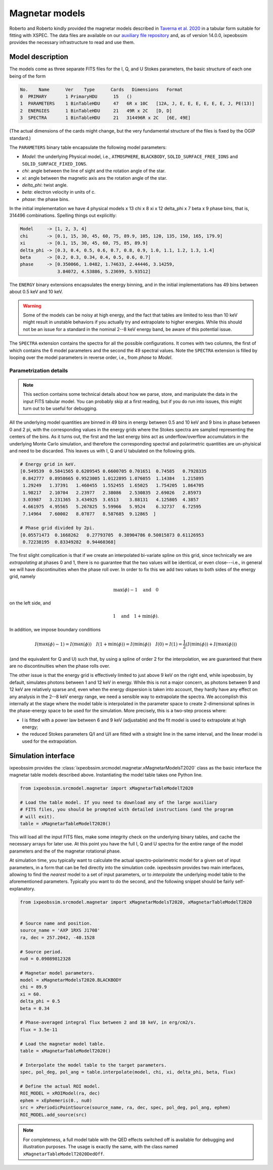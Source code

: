 .. _magnetar_models:

Magnetar models
===============

Roberto and Roberto kindly provided the magnetar models described in
`Taverna et al. 2020 <https://ui.adsabs.harvard.edu/link_gateway/2020MNRAS.492.5057T/EPRINT_PDF>`_
in a tabular form suitable for fitting with XSPEC. The data files are available on
our `auxiliary file repository <https://bitbucket.org/ixpesw/ixpeobssim_auxfiles>`_
and, as of version 14.0.0, ixpeobssim provides the necessary infrastructure
to read and use them.

.. seealso::

  :ref:`large_files`.


Model description
-----------------

The models come as three separate FITS files for the I, Q, and U Stokes parameters,
the basic structure of each one being of the form

.. code-block::

  No.    Name      Ver    Type      Cards   Dimensions   Format
  0  PRIMARY       1 PrimaryHDU      15   ()
  1  PARAMETERS    1 BinTableHDU     47   6R x 10C   [12A, J, E, E, E, E, E, E, J, PE(13)]
  2  ENERGIES      1 BinTableHDU     21   49R x 2C   [D, D]
  3  SPECTRA       1 BinTableHDU     21   314496R x 2C   [6E, 49E]

(The actual dimensions of the cards might change, but the very fundamental
structure of the files is fixed by the OGIP standard.)

The ``PARAMETERS`` binary table encapsulate the following model parameters:

* `Model`: the underlying Physical model, i.e., ``ATMOSPHERE``, ``BLACKBODY``,
  ``SOLID_SURFACE_FREE_IONS`` and ``SOLID_SURFACE_FIXED_IONS``.
* `chi`: angle between the line of sight and the rotation angle of the star.
* `xi`: angle between the magnetic axis ans the rotation angle of the star.
* `delta_phi`: twist angle.
* `beta`: electron velocity in units of c.
* `phase`: the phase bins.

In the initial implementation we have 4 physical models x 13 chi x 8 xi x 12
delta_phi x 7 beta x 9 phase bins, that is, 314496 combinations.
Spelling things out explicitly:

.. code-block::

  Model     -> [1, 2, 3, 4]
  chi       -> [0.1, 15, 30, 45, 60, 75, 89.9, 105, 120, 135, 150, 165, 179.9]
  xi        -> [0.1, 15, 30, 45, 60, 75, 85, 89.9]
  delta_phi -> [0.3, 0.4, 0.5, 0.6, 0.7, 0.8, 0.9, 1.0, 1.1, 1.2, 1.3, 1.4]
  beta      -> [0.2, 0.3, 0.34, 0.4, 0.5, 0.6, 0.7]
  phase     -> [0.350066, 1.0482, 1.74633, 2.44446, 3.14259,
                3.84072, 4.53886, 5.23699, 5.93512]

The ``ENERGY`` binary extensions encapsulates the energy binning, and in the
initial implementations has 49 bins between about 0.5 keV and 10 keV.

.. warning::

  Some of the models can be noisy at high energy, and the fact that tables are
  limited to less than 10 keV might result in unstable behaviors if you actually try and
  extrapolate to higher energies. While this should not be an issue for a
  standard in the nominal 2--8 keV energy band, be aware of this potential
  issue.


The ``SPECTRA`` extension contains the spectra for all the possible configurations.
It comes with two columns, the first of which contains the 6 model parameters and
the second the 49 spectral values.
Note the ``SPECTRA`` extension is filled by looping over the model parameters in
reverse order, i.e., from `phase` to `Model`.


Parametrization details
^^^^^^^^^^^^^^^^^^^^^^^

.. note::

  This section contains some technical details about how we parse, store, and
  manipulate the data in the input FITS tabular model. You can probably skip
  at a first reading, but if you do run into issues, this might turn out to be
  useful for debugging.

All the underlying model quantities are binned in 49 bins in energy between 0.5
and 10 keV and 9 bins in phase between 0 and 2 pi, with the corresponding values
in the energy grids where the Stokes spectra are sampled representing the centers
of the bins. As it turns out, the first and the last energy bins act as
underflow/overflow accumulators in the underlying Monte Carlo simulation, and
therefore the corresponding spectral and polarimetric quantities are un-phyisical
and need to be discarded. This leaves us with I, Q and U tabulated on the
following grids.

.. code-block::

  # Energy grid in keV.
  [0.549539  0.5841565 0.6209545 0.6600705 0.701651  0.74585   0.7928335
   0.842777  0.8958665 0.9523005 1.0122895 1.076055  1.14384   1.215895
   1.29249   1.37391   1.460455  1.552455  1.65025   1.754205  1.864705
   1.98217   2.10704   2.23977   2.38086   2.530835  2.69026   2.85973
   3.03987   3.231365  3.434925  3.6513    3.88131   4.125805  4.3857
   4.661975  4.95565   5.267825  5.59966   5.9524    6.32737   6.72595
   7.14964   7.60002   8.07877   8.587685  9.12865  ]

  # Phase grid divided by 2pi.
  [0.05571473  0.1668262   0.27793705  0.38904786 0.50015873 0.61126953
   0.72238195  0.83349282  0.94460368]

The first slight complication is that if we create an interpolated bi-variate
spline on this grid, since technically we are `extrapolating` at phases 0 and 1,
there is no guarantee that the two values will be identical, or even close---i.e.,
in general we will have discontinuities when the phase roll over.
In order to fix this we add two values to both sides of the energy grid,
namely

.. math::
   \max(\phi) - 1 \quad \text{and} \quad 0

on the left side, and

.. math::
   1 \quad \text{and} \quad 1 + \min(\phi).

In addition, we impose boundary conditions

.. math::
   I(\max(\phi) - 1) = I(\max(\phi)) \quad
   I(1 + \min(\phi)) = I(\min(\phi)) \quad
   I(0) = I(1) = \frac{1}{2}\left( I(\min(\phi)) + I(\max(\phi)) \right)

(and the equivalent for Q and U) such that, by using a spline of order 2 for the
interpolation, we are guaranteed that there are no discontinuities when the
phase rolls over.

The other issue is that the energy grid is effectively limited to just above
9 keV on the right end, while ixpeobssim, by default, simulates photons between
1 and 12 keV in energy. While this is not a major concern, as photons between
9 and 12 keV are relatively sparse and, even when the energy dispersion is taken
into account, they hardly have any effect on any analysis in the 2--8 keV
energy range, we need a sensible way to extrapolate the spectra. We accomplish
this internally at the stage where the model table is interpolated in the parameter
space to create 2-dimensional splines in the phase-energy space to be used for
the simulation. More precisely, this is a two-step process where:

* I is fitted with a power law between 6 and 9 keV (adjustable) and the fit model
  is used to extrapolate at high energy;
* the reduced Stokes parameters Q/I and U/I are fitted with a straight line
  in the same interval, and the linear model is used for the extrapolation.




Simulation interface
--------------------

ixpeobssim provides the :class:`ixpeobssim.srcmodel.magnetar.xMagnetarModelsT2020`
class as the basic interface the magnetar table models described above.
Instantiating the model table takes one Python line.

.. code-block:: python

  from ixpeobssim.srcmodel.magnetar import xMagnetarTableModelT2020

  # Load the table model. If you need to download any of the large auxiliary
  # FITS files, you should be prompted with detailed instructions (and the program
  # will exit).
  table = xMagnetarTableModelT2020()

This will load all the input FITS files, make some integrity check on the
underlying binary tables, and cache the necessary arrays for later use.
At this point you have the full I, Q and U spectra for the entire range of the
model parameters and the of the magnetar rotational phase.

At simulation time, you typically want to calculate the actual spectro-polarimetric
model for a given set of input parameters, in a form that can be fed
directly into the simulation code. ixpeobssim provides two main interfaces,
allowing to find the *nearest* model to a set of input parameters, or to
*interpolate* the underlying model table to the aforementioned parameters.
Typically you want to do the second, and the following snippet should be fairly self-explanatory.


.. code-block:: python

  from ixpeobssim.srcmodel.magnetar import xMagnetarModelsT2020, xMagnetarTableModelT2020


  # Source name and position.
  source_name = 'AXP 1RXS J1708'
  ra, dec = 257.2042, -40.1528

  # Source period.
  nu0 = 0.09089812328

  # Magnetar model parameters.
  model = xMagnetarModelsT2020.BLACKBODY
  chi = 89.9
  xi = 60.
  delta_phi = 0.5
  beta = 0.34

  # Phase-averaged integral flux between 2 and 10 keV, in erg/cm2/s.
  flux = 3.5e-11

  # Load the magnetar model table.
  table = xMagnetarTableModelT2020()

  # Interpolate the model table to the target parameters.
  spec, pol_deg, pol_ang = table.interpolate(model, chi, xi, delta_phi, beta, flux)

  # Define the actual ROI model.
  ROI_MODEL = xROIModel(ra, dec)
  ephem = xEphemeris(0., nu0)
  src = xPeriodicPointSource(source_name, ra, dec, spec, pol_deg, pol_ang, ephem)
  ROI_MODEL.add_source(src)

.. note::
   For completeness, a full model table with the QED effects switched off
   is available for debugging and illustration purposes.
   The usage is exactly the same, with the class named ``xMagnetarTableModelT2020DedOff``.
